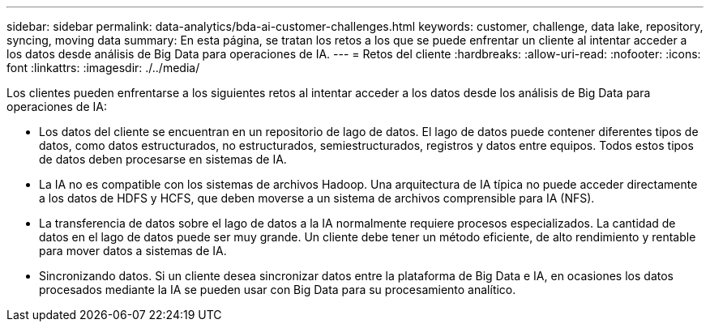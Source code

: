 ---
sidebar: sidebar 
permalink: data-analytics/bda-ai-customer-challenges.html 
keywords: customer, challenge, data lake, repository, syncing, moving data 
summary: En esta página, se tratan los retos a los que se puede enfrentar un cliente al intentar acceder a los datos desde análisis de Big Data para operaciones de IA. 
---
= Retos del cliente
:hardbreaks:
:allow-uri-read: 
:nofooter: 
:icons: font
:linkattrs: 
:imagesdir: ./../media/


[role="lead"]
Los clientes pueden enfrentarse a los siguientes retos al intentar acceder a los datos desde los análisis de Big Data para operaciones de IA:

* Los datos del cliente se encuentran en un repositorio de lago de datos. El lago de datos puede contener diferentes tipos de datos, como datos estructurados, no estructurados, semiestructurados, registros y datos entre equipos. Todos estos tipos de datos deben procesarse en sistemas de IA.
* La IA no es compatible con los sistemas de archivos Hadoop. Una arquitectura de IA típica no puede acceder directamente a los datos de HDFS y HCFS, que deben moverse a un sistema de archivos comprensible para IA (NFS).
* La transferencia de datos sobre el lago de datos a la IA normalmente requiere procesos especializados. La cantidad de datos en el lago de datos puede ser muy grande. Un cliente debe tener un método eficiente, de alto rendimiento y rentable para mover datos a sistemas de IA.
* Sincronizando datos. Si un cliente desea sincronizar datos entre la plataforma de Big Data e IA, en ocasiones los datos procesados mediante la IA se pueden usar con Big Data para su procesamiento analítico.

